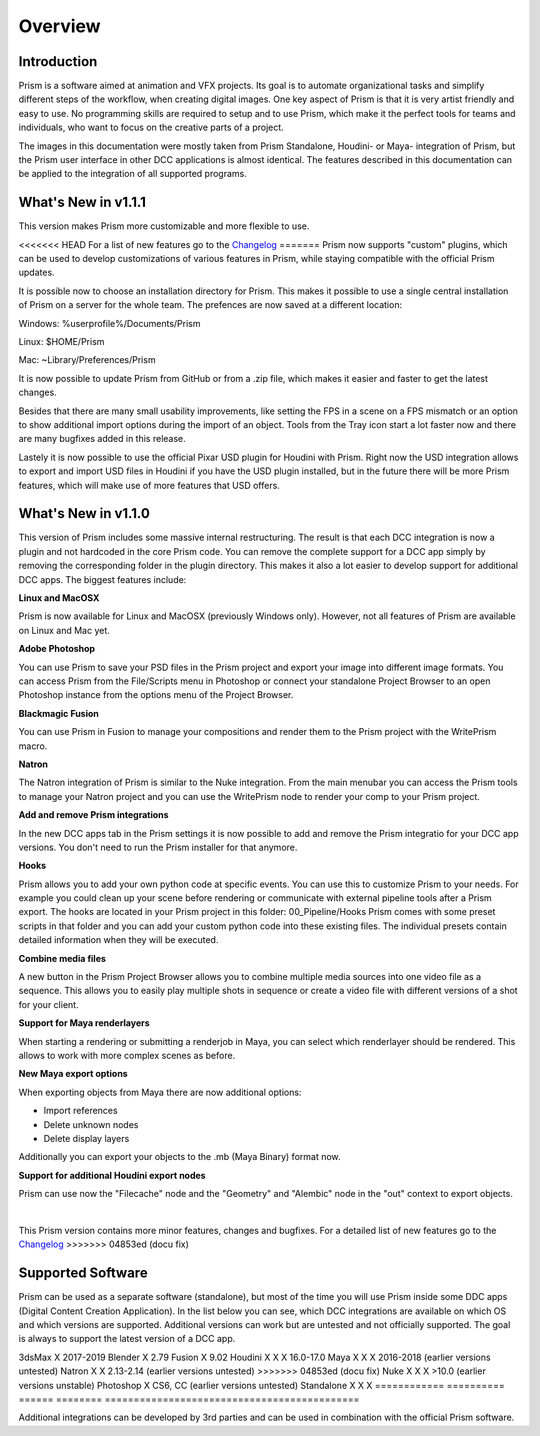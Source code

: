 Overview
*****************

Introduction
===================

Prism is a software aimed at animation and VFX projects. Its goal is to automate organizational tasks and simplify different steps of the workflow, when creating digital images. One key aspect of Prism is that it is very artist friendly and easy to use. No programming skills are required to setup and to use Prism, which make it the perfect tools for teams and individuals, who want to focus on the creative parts of a project.

The images in this documentation were mostly taken from Prism Standalone, Houdini- or Maya- integration of Prism, but the Prism user interface in other DCC applications is almost identical. The features described in this documentation can be applied to the integration of all supported programs.


What's New in v1.1.1
=====================

This version makes Prism more customizable and more flexible to use.

<<<<<<< HEAD
For a list of new features go to the `Changelog <https://prism-pipeline.com/changelog/>`_
=======
Prism now supports "custom" plugins, which can be used to develop customizations of various features in Prism, while staying compatible with the official Prism updates.

It is possible now to choose an installation directory for Prism. This makes it possible to use a single central installation of Prism on a server for the whole team. The prefences are now saved at a different location:

Windows: %userprofile%/Documents/Prism

Linux: $HOME/Prism

Mac: ~Library/Preferences/Prism

It is now possible to update Prism from GitHub or from a .zip file, which makes it easier and faster to get the latest changes.

Besides that there are many small usability improvements, like setting the FPS in a scene on a FPS mismatch or an option to show additional import options during the import of an object. Tools from the Tray icon start a lot faster now and there are many bugfixes added in this release.

Lastely it is now possible to use the official Pixar USD plugin for Houdini with Prism. Right now the USD integration allows to export and import USD files in Houdini if you have the USD plugin installed, but in the future there will be more Prism features, which will make use of more features that USD offers.


What's New in v1.1.0
=====================

This version of Prism includes some massive internal restructuring. The result is that each DCC integration is now a plugin and not hardcoded in the core Prism code. You can remove the complete support for a DCC app simply by removing the corresponding folder in the plugin directory. This makes it also a lot easier to develop support for additional DCC apps.
The biggest features include:


**Linux and MacOSX**

Prism is now available for Linux and MacOSX (previously Windows only). However, not all features of Prism are available on Linux and Mac yet.


**Adobe Photoshop**

You can use Prism to save your PSD files in the Prism project and export your image into different image formats. You can access Prism from the File/Scripts menu in Photoshop or connect your standalone Project Browser to an open Photoshop instance from the options menu of the Project Browser.


**Blackmagic Fusion**

You can use Prism in Fusion to manage your compositions and render them to the Prism project with the WritePrism macro.


**Natron**

The Natron integration of Prism is similar to the Nuke integration. From the main menubar you can access the Prism tools to manage your Natron project and you can use the WritePrism node to render your comp to your Prism project.


**Add and remove Prism integrations**

In the new DCC apps tab in the Prism settings it is now possible to add and remove the Prism integratio for your DCC app versions. You don't need to run the Prism installer for that anymore.


**Hooks**

Prism allows you to add your own python code at specific events. You can use this to customize Prism to your needs. For example you could clean up your scene before rendering or communicate with external pipeline tools after a Prism export.
The hooks are located in your Prism project in this folder: 00_Pipeline/Hooks
Prism comes with some preset scripts in that folder and you can add your custom python code into these existing files. The individual presets contain detailed information when they will be executed.


**Combine media files**

A new button in the Prism Project Browser allows you to combine multiple media sources into one video file as a sequence. This allows you to easily play multiple shots in sequence or create a video file with different versions of a shot for your client.


**Support for Maya renderlayers**

When starting a rendering or submitting a renderjob in Maya, you can select which renderlayer should be rendered. This allows to work with more complex scenes as before.


**New Maya export options**

When exporting objects from Maya there are now additional options:

* Import references
* Delete unknown nodes
* Delete display layers

Additionally you can export your objects to the .mb (Maya Binary) format now.


**Support for additional Houdini export nodes**

Prism can use now the "Filecache" node and the "Geometry" and "Alembic" node in the "out" context to export objects.

|

This Prism version contains more minor features, changes and bugfixes.
For a detailed list of new features go to the `Changelog <https://prism-pipeline.com/changelog/>`_
>>>>>>> 04853ed (docu fix)


Supported Software
===================

Prism can be used as a separate software (standalone), but most of the time you will use Prism inside some DDC apps (Digital Content Creation Application).
In the list below you can see, which DCC integrations are available on which OS and which versions are supported. Additional versions can work but are untested and not officially supported. The goal is always to support the latest version of a DCC app.

============  ==========  ======  ========   ============================================
Integration     Windows   Linux   Mac OSX    Supported Versions
------------  ----------  ------  --------   --------------------------------------------
============  ==========  ======  ========   ============================================
<<<<<<< HEAD
3dsMax             X                           2017-2021 (with Python 2.7)
Blender            X        X                  2.79-2.90
Fusion             X                           9.02-16
Houdini            X        X        X         16.0-18.5
Maya               X        X        X         2016-2020 (earlier versions untested)
Natron             X        X                  2.13-2.15  (earlier versions untested)
=======
3dsMax             X                           2017-2019
Blender            X                           2.79
Fusion             X                           9.02
Houdini            X        X        X         16.0-17.0
Maya               X        X        X         2016-2018 (earlier versions untested)
Natron             X        X                  2.13-2.14  (earlier versions untested)
>>>>>>> 04853ed (docu fix)
Nuke               X        X        X         >10.0 (earlier versions unstable)
Photoshop          X                           CS6, CC (earlier versions untested)
Standalone         X        X        X
============  ==========  ======  ========   ============================================

Additional integrations can be developed by 3rd parties and can be used in combination with the official Prism software.
